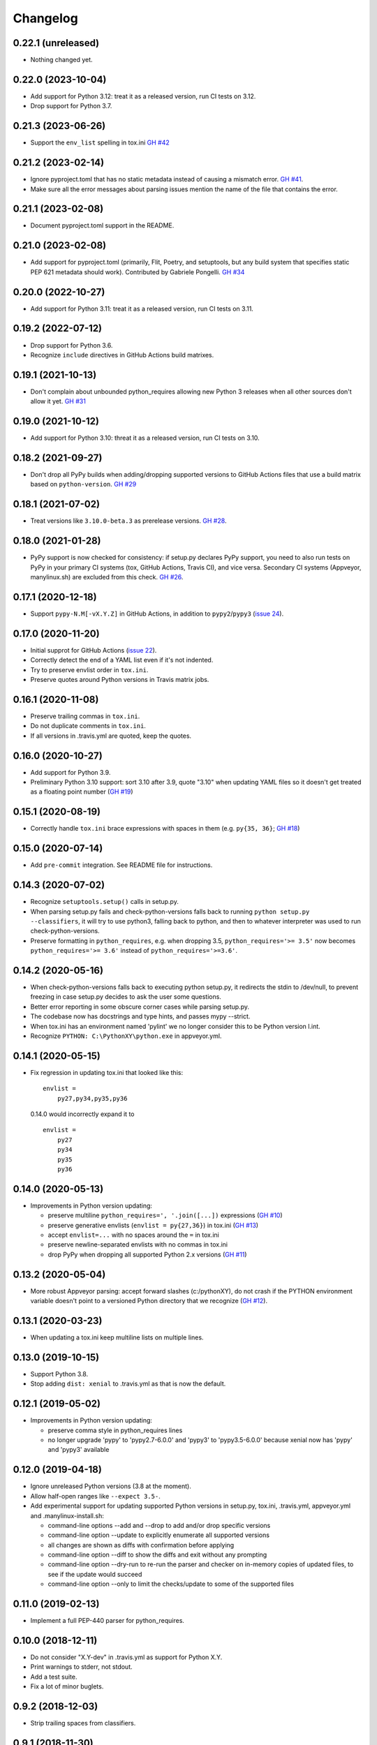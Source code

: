 Changelog
=========

0.22.1 (unreleased)
-------------------

- Nothing changed yet.


0.22.0 (2023-10-04)
-------------------

- Add support for Python 3.12: treat it as a released version, run CI tests on
  3.12.

- Drop support for Python 3.7.


0.21.3 (2023-06-26)
-------------------

- Support the ``env_list`` spelling in tox.ini  `GH #42
  <https://github.com/mgedmin/check-python-versions/issues/42>`_


0.21.2 (2023-02-14)
-------------------

- Ignore pyproject.toml that has no static metadata instead of
  causing a mismatch error.  `GH #41
  <https://github.com/mgedmin/check-python-versions/issues/41>`_.

- Make sure all the error messages about parsing issues mention the name of the
  file that contains the error.


0.21.1 (2023-02-08)
-------------------

- Document pyproject.toml support in the README.


0.21.0 (2023-02-08)
-------------------

- Add support for pyproject.toml (primarily, Flit, Poetry, and setuptools,
  but any build system that specifies static PEP 621 metadata should work).
  Contributed by Gabriele Pongelli.  `GH #34
  <https://github.com/mgedmin/check-python-versions/pull/34>`_


0.20.0 (2022-10-27)
-------------------

- Add support for Python 3.11: treat it as a released version, run CI tests on
  3.11.


0.19.2 (2022-07-12)
-------------------

- Drop support for Python 3.6.

- Recognize ``include`` directives in GitHub Actions build matrixes.


0.19.1 (2021-10-13)
-------------------

- Don't complain about unbounded python_requires allowing new Python 3 releases
  when all other sources don't allow it yet.  `GH #31
  <https://github.com/mgedmin/check-python-versions/issues/31>`_


0.19.0 (2021-10-12)
-------------------

- Add support for Python 3.10: threat it as a released version, run CI tests on
  3.10.


0.18.2 (2021-09-27)
-------------------

- Don't drop all PyPy builds when adding/dropping supported versions to GitHub
  Actions files that use a build matrix based on ``python-version``.  `GH #29
  <https://github.com/mgedmin/check-python-versions/issues/29>`_


0.18.1 (2021-07-02)
-------------------

- Treat versions like ``3.10.0-beta.3`` as prerelease versions.  `GH #28
  <https://github.com/mgedmin/check-python-versions/issues/28>`_.


0.18.0 (2021-01-28)
-------------------

- PyPy support is now checked for consistency: if setup.py declares PyPy
  support, you need to also run tests on PyPy in your primary CI systems (tox,
  GitHub Actions, Travis CI), and vice versa.  Secondary CI systems (Appveyor,
  manylinux.sh) are excluded from this check.  `GH #26
  <https://github.com/mgedmin/check-python-versions/issues/26>`_.


0.17.1 (2020-12-18)
-------------------

- Support ``pypy-N.M[-vX.Y.Z]`` in GitHub Actions, in addition to
  ``pypy2``/``pypy3`` (`issue 24
  <https://github.com/mgedmin/check-python-versions/issues/24>`_).


0.17.0 (2020-11-20)
-------------------

- Initial supprot for GitHub Actions (`issue 22
  <https://github.com/mgedmin/check-python-versions/issues/22>`_).
- Correctly detect the end of a YAML list even if it's not indented.
- Try to preserve envlist order in ``tox.ini``.
- Preserve quotes around Python versions in Travis matrix jobs.


0.16.1 (2020-11-08)
-------------------

- Preserve trailing commas in ``tox.ini``.
- Do not duplicate comments in ``tox.ini``.
- If all versions in .travis.yml are quoted, keep the quotes.


0.16.0 (2020-10-27)
-------------------

- Add support for Python 3.9.

- Preliminary Python 3.10 support: sort 3.10 after 3.9, quote "3.10" when
  updating YAML files so it doesn't get treated as a floating point
  number (`GH #19
  <https://github.com/mgedmin/check-python-versions/issues/19>`_)


0.15.1 (2020-08-19)
-------------------

- Correctly handle ``tox.ini`` brace expressions with spaces in them
  (e.g. ``py{35, 36}``; `GH #18
  <https://github.com/mgedmin/check-python-versions/issues/18>`_)


0.15.0 (2020-07-14)
-------------------

- Add ``pre-commit`` integration. See README file for instructions.


0.14.3 (2020-07-02)
-------------------

- Recognize ``setuptools.setup()`` calls in setup.py.

- When parsing setup.py fails and check-python-versions falls back to running
  ``python setup.py --classifiers``, it will try to use python3, falling back
  to python, and then to whatever interpreter was used to run
  check-python-versions.

- Preserve formatting in ``python_requires``, e.g. when dropping 3.5,
  ``python_requires='>= 3.5'`` now becomes ``python_requires='>= 3.6'``
  instead of ``python_requires='>=3.6'``.


0.14.2 (2020-05-16)
-------------------

- When check-python-versions falls back to executing python setup.py, it
  redirects the stdin to /dev/null, to prevent freezing in case setup.py
  decides to ask the user some questions.

- Better error reporting in some obscure corner cases while parsing setup.py.

- The codebase now has docstrings and type hints, and passes mypy --strict.

- When tox.ini has an environment named 'pylint' we no longer consider this to
  be Python version l.int.

- Recognize ``PYTHON: C:\PythonXY\python.exe`` in appveyor.yml.


0.14.1 (2020-05-15)
-------------------

- Fix regression in updating tox.ini that looked like this::

      envlist =
          py27,py34,py35,py36

  0.14.0 would incorrectly expand it to ::

      envlist =
          py27
          py34
          py35
          py36


0.14.0 (2020-05-13)
-------------------

- Improvements in Python version updating:

  - preserve multiline ``python_requires=', '.join([...])`` expressions
    (`GH #10 <https://github.com/mgedmin/check-python-versions/issues/10>`_)
  - preserve generative envlists (``envlist = py{27,36}``) in tox.ini
    (`GH #13 <https://github.com/mgedmin/check-python-versions/issues/13>`_)
  - accept ``envlist=...`` with no spaces around the ``=`` in tox.ini
  - preserve newline-separated envlists with no commas in tox.ini
  - drop PyPy when dropping all supported Python 2.x versions
    (`GH #11 <https://github.com/mgedmin/check-python-versions/issues/11>`_)


0.13.2 (2020-05-04)
-------------------

- More robust Appveyor parsing: accept forward slashes (c:/pythonXY), do not
  crash if the PYTHON environment variable doesn't point to a versioned Python
  directory that we recognize (`GH #12
  <https://github.com/mgedmin/check-python-versions/issues/12>`_).


0.13.1 (2020-03-23)
-------------------

- When updating a tox.ini keep multiline lists on multiple lines.


0.13.0 (2019-10-15)
-------------------

- Support Python 3.8.

- Stop adding ``dist: xenial`` to .travis.yml as that is now the default.


0.12.1 (2019-05-02)
-------------------

- Improvements in Python version updating:

  - preserve comma style in python_requires lines
  - no longer upgrade 'pypy' to 'pypy2.7-6.0.0' and 'pypy3' to 'pypy3.5-6.0.0'
    because xenial now has 'pypy' and 'pypy3' available


0.12.0 (2019-04-18)
-------------------

- Ignore unreleased Python versions (3.8 at the moment).

- Allow half-open ranges like ``--expect 3.5-``.

- Add experimental support for updating supported Python versions in
  setup.py, tox.ini, .travis.yml, appveyor.yml and .manylinux-install.sh:

  - command-line options --add and --drop to add and/or drop specific versions

  - command-line option --update to explicitly enumerate all supported versions

  - all changes are shown as diffs with confirmation before applying

  - command-line option --diff to show the diffs and exit without any prompting

  - command-line option --dry-run to re-run the parser and checker on in-memory
    copies of updated files, to see if the update would succeed

  - command-line option --only to limit the checks/update to some of the
    supported files


0.11.0 (2019-02-13)
-------------------

- Implement a full PEP-440 parser for python_requires.


0.10.0 (2018-12-11)
-------------------

- Do not consider "X.Y-dev" in .travis.yml as support for Python X.Y.
- Print warnings to stderr, not stdout.
- Add a test suite.
- Fix a lot of minor buglets.


0.9.2 (2018-12-03)
------------------

- Strip trailing spaces from classifiers.


0.9.1 (2018-11-30)
------------------

- Parse TOXENV in appveyor.yml.


0.9.0 (2018-11-19)
------------------

- Handle syntax errors while parsing setup.py.
- Handle 'Programming Language :: Python :: {N} :: Only" classifiers.
- New option: --skip-non-packages.


0.8.0 (2018-11-16)
------------------

- First public release.
